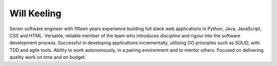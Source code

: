 Will Keeling
========

Senior software engineer with fifteen years experience building full stack web applications in Python, Java, JavaScript, CSS and HTML. Versatile, reliable member of the team who introduces discipline and rigour into the software development process. Successful in developing applications incrementally, utilising OO principles such as SOLID, with TDD and agile tools. Ability to work autonomously, in a pairing environment and to mentor others. Focused on delivering quality work on time and on budget.

